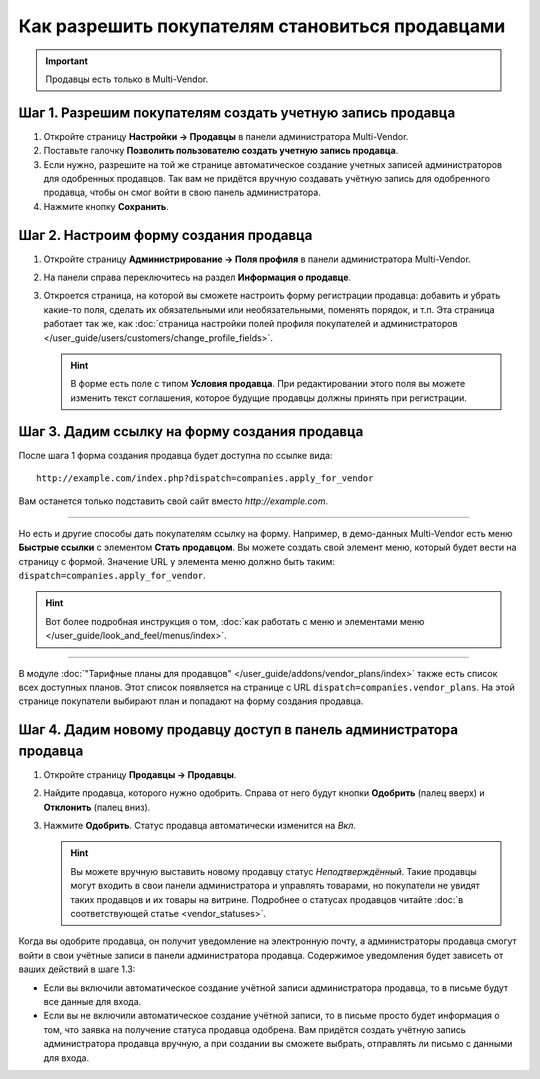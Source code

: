 ************************************************
Как разрешить покупателям становиться продавцами
************************************************

.. important::

    Продавцы есть только в Multi-Vendor.

===========================================================
Шаг 1. Разрешим покупателям создать учетную запись продавца
===========================================================

#. Откройте страницу **Настройки → Продавцы** в панели администратора Multi-Vendor.

#. Поставьте галочку **Позволить пользователю создать учетную запись продавца**.

#. Если нужно, разрешите на той же странице автоматическое создание учетных записей администраторов для одобренных продавцов. Так вам не придётся вручную создавать учётную запись для одобренного продавца, чтобы он смог войти в свою панель администратора.

#. Нажмите кнопку **Сохранить**.

   .. fancybox:: img/settings_vendors.png
       :alt: Пользователей можно попросить согласиться с определенными условиями.

=======================================
Шаг 2. Настроим форму создания продавца
=======================================

#. Откройте страницу **Администрирование → Поля профиля** в панели администратора Multi-Vendor.

#. На панели справа переключитесь на раздел **Информация о продавце**.

#. Откроется страница, на которой вы сможете настроить форму регистрации продавца: добавить и убрать какие-то поля, сделать их обязательными или необязательными, поменять порядок, и т.п. Эта страница работает так же, как :doc:`страница настройки полей профиля покупателей и администраторов </user_guide/users/customers/change_profile_fields>`.

   .. hint::

       В форме есть поле с типом **Условия продавца**. При редактировании этого поля вы можете изменить текст соглашения, которое будущие продавцы должны принять при регистрации.

   .. fancybox:: img/vendor_profile_fields.png
       :alt: Настройка формы создания продавца.

==============================================
Шаг 3. Дадим ссылку на форму создания продавца
==============================================

После шага 1 форма создания продавца будет доступна по ссылке вида::

     http://example.com/index.php?dispatch=companies.apply_for_vendor 
     
Вам останется только подставить свой сайт вместо *http://example.com*.

.. fancybox:: img/vendors_application_form.png
    :alt: Покупатель должен заполнить форму, чтобы создать учетную запись продавца.

----------

Но есть и другие способы дать покупателям ссылку на форму. Например, в демо-данных Multi-Vendor есть меню **Быстрые ссылки** с элементом **Стать продавцом**. Вы можете создать свой элемент меню, который будет вести на страницу с формой. Значение URL у элемента меню должно быть таким: ``dispatch=companies.apply_for_vendor``.

.. hint::

    Вот более подробная инструкция о том, :doc:`как работать с меню и элементами меню </user_guide/look_and_feel/menus/index>`.

.. fancybox:: img/apply_for_vendor.png
    :alt: Пользователь может подать заявку на создание учетной записи продавца, используя ссылку в меню.

----------

В модуле :doc:`"Тарифные планы для продавцов" </user_guide/addons/vendor_plans/index>` также есть список всех доступных планов. Этот список появляется на странице c URL ``dispatch=companies.vendor_plans``. На этой странице покупатели выбирают план и попадают на форму создания продавца.

.. fancybox:: img/vendor_plans.png
    :alt: Список тарифных планов для продавцов.

====================================================================
Шаг 4. Дадим новому продавцу доступ в панель администратора продавца
====================================================================

#. Откройте страницу **Продавцы → Продавцы**.

#. Найдите продавца, которого нужно одобрить. Справа от него будут кнопки **Одобрить** (палец вверх) и **Отклонить** (палец вниз).

#. Нажмите **Одобрить**. Статус продавца автоматически изменится на *Вкл.*
 
   .. fancybox:: img/change_vendor_status.png
       :alt: Найдите продавца, которого нужно одобрить, и измените его статус.

   .. hint::

       Вы можете вручную выставить новому продавцу статус *Неподтверждённый*. Такие продавцы могут входить в свои панели администратора и управлять товарами, но покупатели не увидят таких продавцов и их товары на витрине. Подробнее о статусах продавцов читайте :doc:`в соответствующей статье <vendor_statuses>`.

Когда вы одобрите продавца, он получит уведомление на электронную почту, а администраторы продавца смогут войти в свои учётные записи в панели администратора продавца. Содержимое уведомления будет зависеть от ваших действий в шаге 1.3:

* Если вы включили автоматическое создание учётной записи администратора продавца, то в письме будут все данные для входа.

* Если вы не включили автоматическое создание учётной записи, то в письме просто будет информация о том, что заявка на получение статуса продавца одобрена. Вам придётся создать учётную запись администратора продавца вручную, а при создании вы сможете выбрать, отправлять ли письмо с данными для входа.
